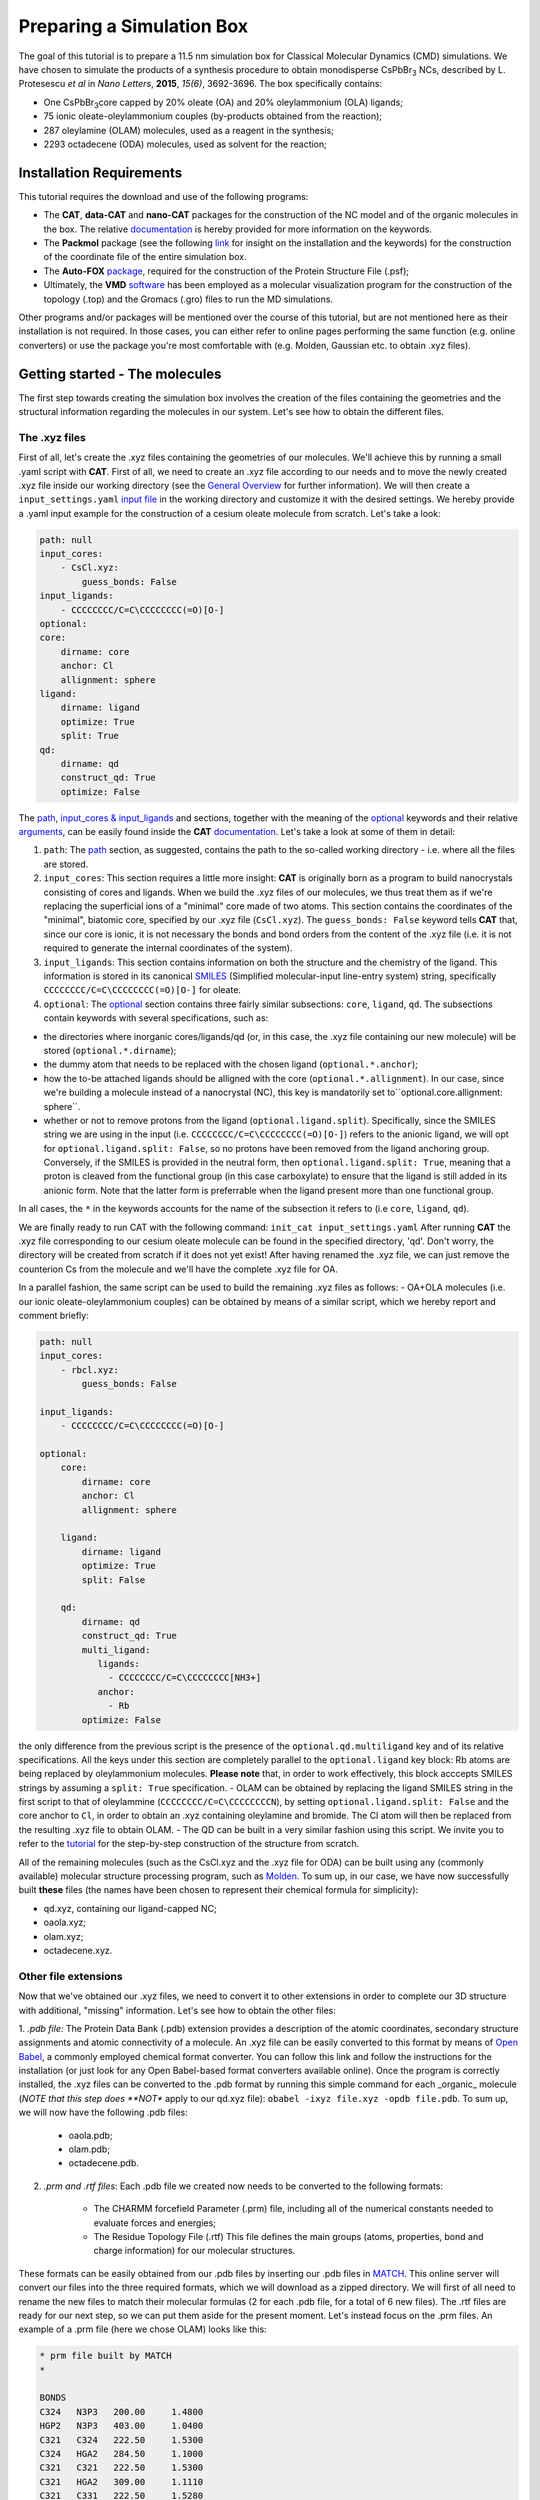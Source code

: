 .. _simulation_box:

Preparing a Simulation Box
==========================

The goal of this tutorial is to prepare a 11.5 nm simulation box for Classical Molecular Dynamics (CMD) simulations. We have chosen to simulate the products of a synthesis procedure to obtain monodisperse CsPbBr\ :sub:`3`\  NCs, described by L. Protesescu *et al* in *Nano Letters*, **2015**, *15(6)*, 3692-3696.
The box specifically contains:

- One CsPbBr\ :sub:`3`\ core capped by 20% oleate (OA) and 20% oleylammonium (OLA) ligands;
- 75 ionic oleate-oleylammonium couples (by-products obtained from the reaction);
- 287 oleylamine (OLAM) molecules, used as a reagent in the synthesis;
- 2293 octadecene (ODA) molecules, used as solvent for the reaction;

    
Installation Requirements
-------------------------

This tutorial requires the download and use of the following programs:

- The **CAT**, **data-CAT** and **nano-CAT** packages for the construction of the NC model and of the organic molecules in the box. The relative `documentation <https://cat.readthedocs.io/en/latest/0_documentation.html#cat-documentation>`__ is hereby provided for more information on the keywords. 
- The **Packmol** package (see the following `link <http://leandro.iqm.unicamp.br/m3g/packmol/home.shtml>`__ for insight on the installation and the keywords) for the construction of the coordinate file of the entire simulation box.
- The **Auto-FOX** `package <https://auto-fox.readthedocs.io/en/latest/includeme.html>`__, required for the construction of the Protein Structure File (.psf);
- Ultimately, the **VMD** `software <https://www.ks.uiuc.edu/Research/vmd/>`__ has been employed as a molecular visualization program for the construction of the topology (.top) and the Gromacs (.gro) files to run the MD simulations.

Other programs and/or packages will be mentioned over the course of this tutorial, but are not mentioned here as their installation is not required. In those cases, you can either refer to online pages performing the same function (e.g. online converters) or use the package you're most comfortable with (e.g. Molden, Gaussian etc. to obtain .xyz files).

Getting started - The molecules
-------------------------------
The first step towards creating the simulation box involves the creation of the files containing the geometries and the structural information regarding the molecules in our system. Let's see how to obtain the different files.

The .xyz files
^^^^^^^^^^^^^^
First of all, let's create the .xyz files containing the geometries of our molecules. 
We'll achieve this by running a small .yaml script with **CAT**. First of all, we need to create an .xyz file according to our needs and to move the newly created .xyz file inside our working directory (see the `General Overview <https://cat.readthedocs.io/en/latest/1_get_started.html#default-settings>`_ for further information). We will then create a ``input_settings.yaml`` `input file <https://cat.readthedocs.io/en/latest/includeme.html#input-files>`_ in the working directory and customize it with the desired settings.
We hereby provide a .yaml input example for the construction of a cesium oleate molecule from scratch. Let's take a look:

.. code:: yaml

    path: null
    input_cores:
        - CsCl.xyz:
            guess_bonds: False
    input_ligands:
        - CCCCCCCC/C=C\CCCCCCCC(=O)[O-]
    optional:
    core:
        dirname: core
        anchor: Cl
        allignment: sphere
    ligand:
        dirname: ligand
        optimize: True
        split: True 
    qd:
        dirname: qd
        construct_qd: True
        optimize: False
            
The `path <https://cat.readthedocs.io/en/latest/2_path.html#path>`_, `input_cores & input_ligands <https://cat.readthedocs.io/en/latest/3_input_core_ligand.html#input-cores-input-ligands>`_ and  sections, together with the meaning of the `optional <https://cat.readthedocs.io/en/latest/4_optional.html#optional>`_ keywords and their relative `arguments <https://cat.readthedocs.io/en/latest/4_optional.html#arguments>`_, can be easily found inside the **CAT** `documentation <https://cat.readthedocs.io/en/latest/0_documentation.html#cat-documentation>`_. Let's take a look at some of them in detail:

1. ``path``: The `path <https://cat.readthedocs.io/en/latest/2_path.html#path>`_ section, as suggested, contains the path to the so-called working directory - i.e. where all the files are stored.
2. ``input_cores``: This section requires a little more insight: **CAT** is originally born as a program to build nanocrystals consisting of cores and ligands. When we build the .xyz files of our molecules, we thus treat them as if we're replacing the superficial ions of a "minimal" core made of two atoms. This section contains the coordinates of the "minimal", biatomic core, specified by our .xyz file (``CsCl.xyz``). The ``guess_bonds: False`` keyword tells **CAT** that, since our core is ionic, it is not necessary the bonds and bond orders from the content of the .xyz file (i.e. it is not required to generate the internal coordinates of the system).
3. ``input_ligands``: This section contains information on both the structure and the chemistry of the ligand. This information is stored in its canonical `SMILES <https://en.wikipedia.org/wiki/Simplified_molecular-input_line-entry_system#Description>`_ (Simplified molecular-input line-entry system) string, specifically ``CCCCCCCC/C=C\CCCCCCCC(=O)[O-]`` for oleate.
4. ``optional``: The `optional <https://cat.readthedocs.io/en/latest/4_optional.html#optional>`_ section contains three fairly similar subsections: ``core``, ``ligand``, ``qd``. The subsections contain keywords with several specifications, such as:

- the directories where inorganic cores/ligands/qd (or, in this case, the .xyz file containing our new molecule) will be stored (``optional.*.dirname``);
- the dummy atom that needs to be replaced with the chosen ligand (``optional.*.anchor``);
- how the to-be attached ligands should be alligned with the core (``optional.*.allignment``). In our case, since we're building a molecule instead of a nanocrystal (NC), this key is mandatorily set to``optional.core.allignment: sphere``.
- whether or not to remove protons from the ligand (``optional.ligand.split``). Specifically, since the SMILES string we are using in the input (i.e. ``CCCCCCCC/C=C\CCCCCCCC(=O)[O-]``) refers to the anionic ligand, we will opt for ``optional.ligand.split: False``, so no protons have been removed from the ligand anchoring group. Conversely, if the SMILES is provided in the neutral form, then ``optional.ligand.split: True``, meaning that a proton is cleaved from the functional group (in this case carboxylate) to ensure that the ligand is still added in its anionic form. Note that the latter form is preferrable when the ligand present more than one functional group.  

In all cases, the ``*`` in the keywords accounts for the name of the subsection it refers to (i.e ``core``, ``ligand``, ``qd``).

We are finally ready to run CAT with the following command: ``init_cat input_settings.yaml``
After running **CAT** the .xyz file corresponding to our cesium oleate molecule can be found in the specified directory, 'qd'. Don't worry, the directory will be created from scratch if it does not yet exist!
After having renamed the .xyz file, we can just remove the counterion Cs from the molecule and we'll have the complete .xyz file for OA.

In a parallel fashion, the same script can be used to build the remaining .xyz files as follows:
- OA+OLA molecules (i.e. our ionic oleate-oleylammonium couples) can be obtained by means of a similar script, which we hereby report and comment briefly:

.. code:: yaml

    path: null
    input_cores:
        - rbcl.xyz:
            guess_bonds: False
    
    input_ligands:
        - CCCCCCCC/C=C\CCCCCCCC(=O)[O-]
    
    optional:
        core:
            dirname: core
            anchor: Cl
            allignment: sphere
    
        ligand:
            dirname: ligand
            optimize: True
            split: False
    
        qd:
            dirname: qd
            construct_qd: True
            multi_ligand:
               ligands:
                 - CCCCCCCC/C=C\CCCCCCCC[NH3+]
               anchor:
                 - Rb
            optimize: False

the only difference from the previous script is the presence of the ``optional.qd.multiligand`` key and of its relative specifications. All the keys under this section are completely parallel to the ``optional.ligand`` key block: Rb atoms are being replaced by oleylammonium molecules.
**Please note** that, in order to work effectively, this block acccepts SMILES strings by assuming a ``split: True`` specification.
- OLAM can be obtained by replacing the ligand SMILES string in the first script to that of oleylammine (``CCCCCCCC/C=C\CCCCCCCCN``), by setting ``optional.ligand.split: False`` and the core anchor to ``Cl``, in order to obtain an .xyz containing oleylamine and bromide. The Cl atom will then be replaced from the resulting .xyz file to obtain OLAM.
- The QD can be built in a very similar fashion using this script. We invite you to refer to the `tutorial <https://nanotutorials.readthedocs.io/en/latest/1_build_qd.html>`__ for the step-by-step construction of the structure from scratch.

All of the remaining molecules (such as the CsCl.xyz and the .xyz file for ODA) can be built using any (commonly available) molecular structure processing program, such as `Molden <https://www3.cmbi.umcn.nl/molden/>`__.
To sum up, in our case, we have now successfully built **these** files (the names have been chosen to represent their chemical formula for simplicity):

- qd.xyz, containing our ligand-capped NC;
- oaola.xyz;
- olam.xyz;
- octadecene.xyz.

Other file extensions
^^^^^^^^^^^^^^^^^^^^^

Now that we've obtained our .xyz files, we need to convert it to other extensions in order to complete our 3D structure with additional, "missing" information. Let's see how to obtain the other files:

1. *.pdb file*: The Protein Data Bank (.pdb) extension provides a description of the atomic coordinates, secondary structure assignments and atomic connectivity of a molecule. An .xyz file can be easily converted to this format by means of `Open Babel <https://openbabel.org/docs/dev/Installation/install.html>`__, a commonly employed chemical format converter. You can follow this link and follow the instructions for the installation (or just look for any Open Babel-based format converters available online). Once the program is correctly installed, the .xyz files can be converted to the .pdb format by running this simple command for each _organic_ molecule (*NOTE that this step does **NOT** apply to our qd.xyz file): ``obabel -ixyz file.xyz -opdb file.pdb``.
To sum up, we will now have the following .pdb files:

    - oaola.pdb;
    - olam.pdb;
    - octadecene.pdb.
    
2. *.prm and .rtf files*: Each .pdb file we created now needs to be converted to the following formats:

    - The CHARMM forcefield Parameter (.prm) file, including all of the numerical constants needed to evaluate forces and energies;
    - The Residue Topology File (.rtf) This file defines the main groups (atoms, properties, bond and charge information) for our molecular structures.
    
These formats can be easily obtained from our .pdb files by inserting our .pdb files in `MATCH <https://openbabel.org/docs/dev/Installation/install.html>`__. This online server will convert our files into the three required formats, which we will download as a zipped directory. We will first of all need to rename the new files to match their molecular formulas (2 for each .pdb file, for a total of 6 new files).
The .rtf files are ready for our next step, so we can put them aside for the present moment. Let's instead focus on the .prm files. An example of a .prm file (here we chose OLAM) looks like this:

.. code:: yaml

    * prm file built by MATCH
    *
    
    BONDS
    C324   N3P3   200.00     1.4800
    HGP2   N3P3   403.00     1.0400
    C321   C324   222.50     1.5300
    C324   HGA2   284.50     1.1000
    C321   C321   222.50     1.5300
    C321   HGA2   309.00     1.1110
    C321   C331   222.50     1.5280
    C2D1   C321   365.00     1.5020
    C331   HGA3   322.00     1.1110
    C2D1   C2D1   440.00     1.3400
    C2D1   HGA4   360.50     1.1000
    
    ANGLES
    C321   C324   N3P3   67.70      110.00
    HGA2   C324   N3P3   45.00      107.50
    C324   N3P3   HGP2   30.00      109.50
    HGP2   N3P3   HGP2   44.00      109.50
    C321   C321   C324   58.35      110.50
    HGA2   C321   C324   26.50      110.10
    C321   C324   HGA2   26.50      111.80
    HGA2   C324   HGA2   35.50      109.00
    HGA2   C321   C321   26.50      110.10
    C321   C321   C321   58.35      113.60
    HGA2   C321   HGA2   35.50      109.00
    C321   C321   C331   58.00      115.00
    C321   C321   C2D1   32.00      112.20
    HGA2   C321   C331   34.60      110.10
    C321   C331   HGA3   34.60      110.10
    C2D1   C2D1   C321   48.00      123.50
    HGA4   C2D1   C321   40.00      116.00
    C2D1   C321   HGA2   45.00      111.50
    HGA3   C331   HGA3   35.50      108.40
    HGA4   C2D1   C2D1   52.00      119.50
    
    DIHEDRALS
    C321   C321   C324   N3P3   0.1950     3      0.00
    HGA2   C321   C324   N3P3   0.1950     3      0.00
    C321   C324   N3P3   HGP2   0.1000     3      0.00
    HGA2   C324   N3P3   HGP2   0.1000     3      0.00
    C321   C321   C321   C324   0.1950     3      0.00
    HGA2   C321   C321   C324   0.1950     3      0.00
    C321   C321   C324   HGA2   0.1950     3      0.00
    HGA2   C321   C324   HGA2   0.1950     3      0.00
    HGA2   C321   C321   C321   0.1950     3      0.00
    HGA2   C321   C321   HGA2   0.2200     3      0.00
    C321   C321   C321   C321   0.14975    3      180.00
    C321   C321   C321   C321   0.09458    4      0.00
    C321   C321   C321   C321   0.11251    5      0.00
    C321   C321   C321   C321   0.06450    2      0.00
    C321   C321   C321   C331   0.08133    3      180.00
    C321   C321   C321   C331   0.10824    4      0.00
    C321   C321   C321   C331   0.20391    5      0.00
    C321   C321   C321   C331   0.15051    2      0.00
    C321   C321   C321   C2D1   0.1700     2      0.0
    C321   C321   C321   C2D1   0.0500     3      180.0
    C321   C321   C321   C2D1   0.1400     1      180.0
    HGA2   C321   C321   C331   0.1800     3      0.00
    C321   C321   C331   HGA3   0.1600     3      0.00
    HGA2   C321   C321   C2D1   0.1950     3      0.00
    C321   C321   C2D1   C2D1   0.6000     1      180.00
    C321   C321   C2D1   HGA4   0.1200     3      0.00
    HGA2   C321   C331   HGA3   0.1600     3      0.00
    C321   C2D1   C2D1   C321   8.5000     2      180.00
    C321   C2D1   C2D1   C321   0.4500     1      180.00
    HGA4   C2D1   C2D1   C321   1.0000     2      180.00
    C2D1   C2D1   C321   HGA2   0.3000     3      180.00
    HGA4   C2D1   C321   HGA2   0.0000     3      0.00
    HGA4   C2D1   C2D1   HGA4   1.0000     2      180.00
    
    IMPROPER
    
    NONBONDED nbxmod  5 atom cdiel shift vatom vdistance vswitch -
    cutnb 14.0 ctofnb 12.0 ctonnb 10.0 eps 1.0 e14fac 1.0 wmin 1.5
    C324   0.0000     -0.0550    2.1750
    N3P3   0.0000     -0.2000    1.8500
    HGP2   0.0000     -0.0460    0.2245
    C321   0.0000     -0.0560    2.0100
    HGA2   0.0000     -0.0350    1.3400
    C331   0.0000     -0.0780    2.0500
    C2D1   0.0000     -0.0680    2.0900
    HGA3   0.0000     -0.0240    1.3400
    HGA4   0.0000     -0.0310    1.2500

The input for our MD simulation, however, requires only **one** .prm file, so we will need to merge all of our .prm files in a single, global one. We will achieve this by manually copying and pasting the lines of each individual .prm file into a "global" one section by section (BONDS, ANGLES, DIHEDRALS etc). Pay attention to this step: the .prm file won't be read correctly if lines are missing or repeated twice. Take your time with this step and check twice to make sure everything has been pasted appropriately!
Now that our .prm and .rtf files are ready, we are _finally_ ready to proceed to the next step!
    
Preparing the box
-----------------
Once all of our .xyz files are ready, we need to build our final .xyz file by randomly inserting our molecules into a pre-shaped box. An useful tool for this purpose is provided by the **Packmol** package - again, the following `link <http://leandro.iqm.unicamp.br/m3g/packmol/home.shtml>`__ provides all the information we need for its installation. We will need to move all of our .xyz files into our working directory. For simplicity, let's assume that the packmol.exe executable is in the same directory. The box will then be built by running a small script, characterized by the .inp extension, on the program. Let's take a brief look at our settings.inp file:

.. code:: yaml

    tolerance 2.0
    
    filetype xyz
    
    structure qd.xyz
      number 1
      inside cube -80. -80. -80. 80.
      center
      fixed 0. 0. 0. 0. 0. 0.
    end structure
    
    structure oaola.xyz
      number 75
      inside cube -80. -80. -80. 80.
    end structure
    
    structure olam.xyz
      number 287
      inside cube -80. -80. -80. 80.
    end structure
    
    structure octadecene.xyz
      number 2293
      inside cube -80. -80. -80. 80.
    end structure
    
    output box.xyz

The used keywords can be very easily found in the relative  `User Guide <http://leandro.iqm.unicamp.br/m3g/packmol/userguide.shtml>`__. Here is a very brief explanation:

- The line ``tolerance 2.0`` specifies the tolerance required for the distances between molecules. Here, the value has been set at 2.0 Å, a common value for systems at room temperature and pressure;
- The ``filetype xyz``key specifies the formats of the provided molecular inputs;
- Individual blocks containing several specifications for the molecules which will figure in the box, such as their .xyz file and the number of molecules of each type that will be placed inside the box. In our case, as specified by the ``inside cube -80. -80. -80. 80.`` key, we will be placing the molecules inside a cube with minimum coordinates (x,y,z) = (-80,-80,-80) and maximum coordinates (80,80,80): in other words, we will fill a cube of side 160.0 Å with our molecules. We set the coordinates between -80 and 80 (instead of, for example, 0 to 160) because, as specified by the keywords ``center`` and ``fixed 0. 0. 0. 0. 0. 0.``, we wanted to place our NC model in the center of our box.

Once our input is ready, we can simply run the following command: ``./packmol < settings.inp``. Please note that if the executable is in another directory, we will need to provide the respective path to correctly "reach" it.
Once the script has run, the .xyz output containing the box will be inside the working directory.

Generating the .psf file
------------------------
The Protein Structure File (.psf), containing the molecular-level information required to apply any force field to our simulation box.
